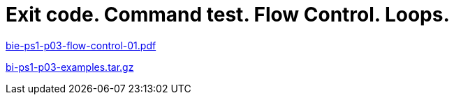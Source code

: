 = Exit code. Command test. Flow Control. Loops. 
:imagesdir: ../../media/lectures/03


link:{imagesdir}/bie-ps1-p03-flow-control-01.pdf[bie-ps1-p03-flow-control-01.pdf]

link:{imagesdir}/bi-ps1-p03-examples.tar.gz[bi-ps1-p03-examples.tar.gz]
